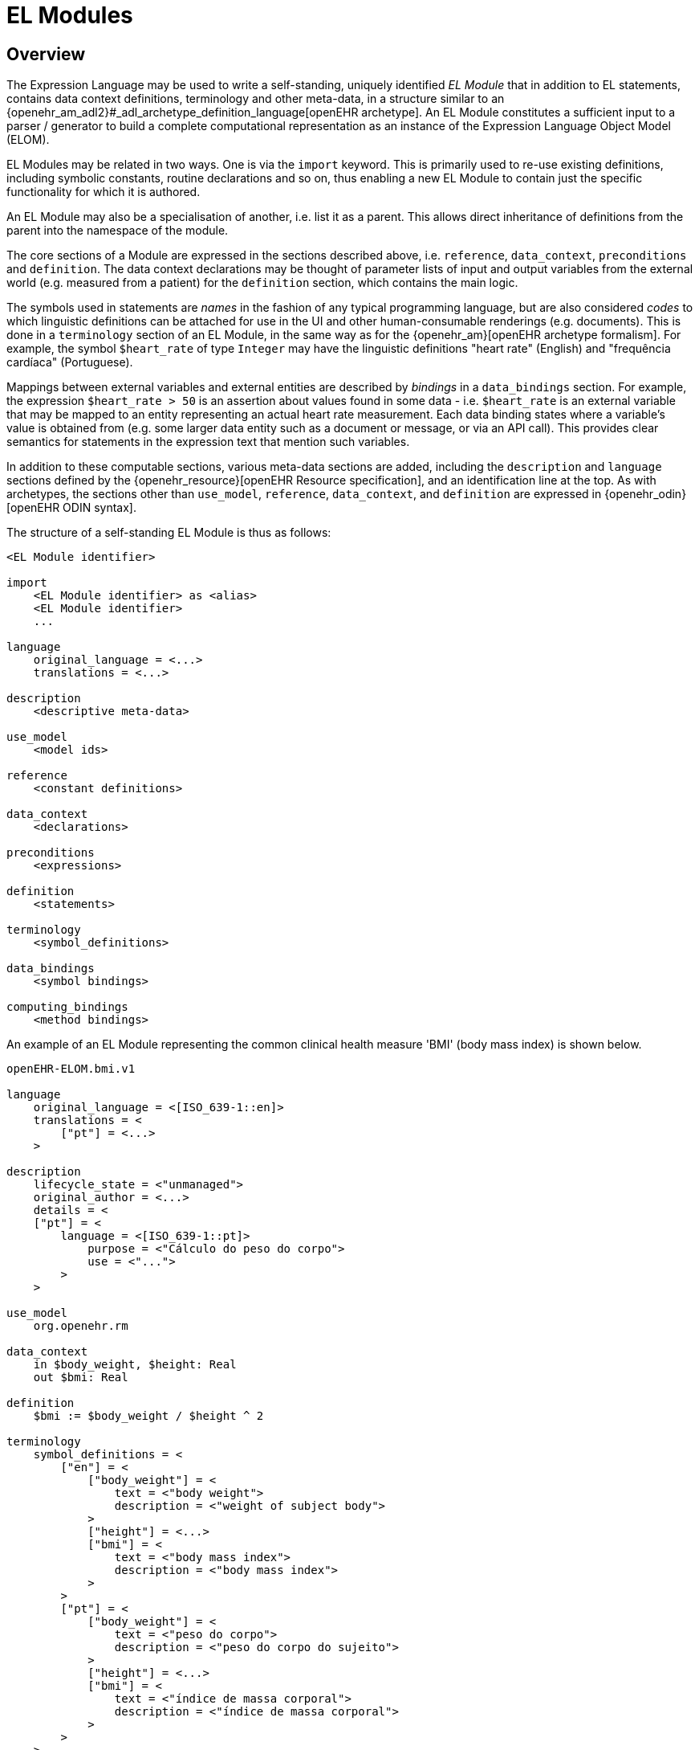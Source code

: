 = EL Modules

== Overview

The Expression Language may be used to write a self-standing, uniquely identified _EL Module_ that in addition to EL statements, contains data context definitions, terminology and other meta-data, in a structure similar to an {openehr_am_adl2}#_adl_archetype_definition_language[openEHR archetype]. An EL Module constitutes a sufficient input to a parser / generator to build a complete computational representation as an instance of the Expression Language Object Model (ELOM).

EL Modules may be related in two ways. One is via the `import` keyword. This is primarily used to re-use existing definitions, including symbolic constants, routine declarations and so on, thus enabling a new EL Module to contain just the specific functionality for which it is authored.

An EL Module may also be a specialisation of another, i.e. list it as a parent. This allows direct inheritance of definitions from the parent into the namespace of the module.

The core sections of a Module are expressed in the sections described above, i.e. `reference`, `data_context`, `preconditions` and `definition`. The data context declarations may be thought of parameter lists of input and output variables from the external world (e.g. measured from a patient) for the `definition` section, which contains the main logic.

The symbols used in statements are _names_ in the fashion of any typical programming language, but are also considered _codes_ to which linguistic definitions can be attached for use in the UI and other human-consumable renderings (e.g. documents). This is done in a `terminology` section of an EL Module, in the same way as for the {openehr_am}[openEHR archetype formalism]. For example, the symbol `$heart_rate` of type `Integer` may have the linguistic definitions "heart rate" (English) and "frequência cardíaca" (Portuguese).

Mappings between external variables and external entities are described by _bindings_ in a `data_bindings` section. For example, the expression `$heart_rate > 50` is an assertion about values found in some data - i.e. `$heart_rate` is an external variable that may be mapped to an entity representing an actual heart rate measurement. Each data binding states where a variable's value is obtained from (e.g. some larger data entity such as a document or message, or via an API call). This provides clear semantics for statements in the expression text that mention such variables.

In addition to these computable sections, various meta-data sections are added, including the `description` and `language` sections defined by the {openehr_resource}[openEHR Resource specification], and an identification line at the top. As with archetypes, the sections other than `use_model`, `reference`, `data_context`, and `definition` are expressed in {openehr_odin}[openEHR ODIN syntax].

The structure of a self-standing EL Module is thus as follows:

----
<EL Module identifier>

import
    <EL Module identifier> as <alias>
    <EL Module identifier>
    ...

language
    original_language = <...>
    translations = <...>	
    
description
    <descriptive meta-data>
    
use_model
    <model ids>

reference
    <constant definitions>

data_context
    <declarations>
    
preconditions
    <expressions>
    
definition
    <statements>
    
terminology
    <symbol_definitions>
    
data_bindings
    <symbol bindings>
    
computing_bindings
    <method bindings>
----

An example of an EL Module representing the common clinical health measure 'BMI' (body mass index) is shown below.

[source,adl]
----
openEHR-ELOM.bmi.v1

language
    original_language = <[ISO_639-1::en]>
    translations = <
        ["pt"] = <...>
    >	
    
description
    lifecycle_state = <"unmanaged">
    original_author = <...>
    details = <
    ["pt"] = <
        language = <[ISO_639-1::pt]>
            purpose = <"Cálculo do peso do corpo">
            use = <"...">
        >
    >

use_model
    org.openehr.rm
    
data_context
    in $body_weight, $height: Real
    out $bmi: Real

definition
    $bmi := $body_weight / $height ^ 2
    
terminology
    symbol_definitions = <
        ["en"] = <
            ["body_weight"] = <
                text = <"body weight"> 
                description = <"weight of subject body">
            >
            ["height"] = <...>
            ["bmi"] = <
                text = <"body mass index">
                description = <"body mass index">
            >
        >
        ["pt"] = <
            ["body_weight"] = <
                text = <"peso do corpo"> 
                description = <"peso do corpo do sujeito">
            >
            ["height"] = <...>
            ["bmi"] = <
                text = <"índice de massa corporal">
                description = <"índice de massa corporal">
            >
        >
    >
   
data_bindings
    content_bindings = <
        ["openEHR-EHR-OBSERVATION.body_measurements.v1"] = <
            ["body_weight"] = <
                target = <"/data/events[id3]/data/items[id5]/value/magnitude">
                direction = <"in">
            >
            ["height"] = <
                target = <"/data/events[id3]/data/items[id6]/value/magnitude">
                direction = <"in">
            >
        >
        ["openEHR-EHR-OBSERVATION.body_mass_index.v1"] = <
            ["body_mass_index"] = <
                target = <"/data/events[id3]/data/items[id5]/value/magnitude">
                direction = <"out">
            >
        >
    >    
----

== Module Identification

[.tbd]
TBD: xxxx

== Module Import

Other EL Modules can be used by an EL Module, using the `import` keyword, optionally using an alias to establish a namespace. 

[.tbd]
TBD: really needed to have explicit import? Since a Module parser could easily find instances of qualified refs and just look for the other modules in the system.

== Module Specialisation

[.tbd]
TBD: 

== Modules as Domain Function Definitions

Ignoring the meta-data, terminology and bindings, an EL Module consists of the following parts.

----
openEHR-ELOM.bmi.v1

description
    <documentation>

data_context
    in $body_weight, $height: Real
    out $bmi: Real
    
definition
    $bmi := $body_weight / $height ^ 2
----

The above is semantically equivalent to a function in a typical programming language, such as the following:

[source,java]
----
    /*
     * <documentation>
     */
    Real bmi (Real body_weight, Real height) {
        return body_weight / height ^ 2;
    }
----

== Example: Breast Cancer Treatment

The following example is an EL Module representing a breast cancer treatment therapy selection guideline. It contains several external input variable, including `$cancer_diagnosis`, `$has_metastasis` etc which are assumed to be bound to either data context elements or query results.

[source,adl]
----
openEHR-ELOM.breast_cancer_treatment.v1

language
    original_language = <[ISO_639-1::en]>
    
description
    lifecycle_state = <"unmanaged">
    original_author = <...>

use_model
    org.openehr.rm
    
data_context
    in $cancer_diagnosis: Terminology_term
    in $has_metastasis, $er_positive, $pr_positive, $her2_positive: Boolean
    in $ki67: Real
    in $tnm_t, $tnm_n, $tnm_g: String
    in $has_dx_transmural_mi: Boolean
    in $ejection_fraction: Real
    in $hs_dx_hf_stage_2_4: Boolean
    out $recommendation: String
    
preconditions
    $cancer_diagnosis = [ICD_10::C50|Breast cancer|]
    
definition
    tumor_molecular_subtype (is_er_positive, is_pr_positive, is_her2_positive: Boolean; ki67_level: Real): Terminology_term 
    {
        if is_er_positive and not is_her2_positive and ki67_level < 0.20 then
            return [1111|luminal A|]
             
        -- Luminal B (HER2 negative)
        elseif is_er_positive and not is_her2_positive and ki67_level >= 0.20 then
            return [2222|Luminal B (HER2 negative)|]
 
        -- Luminal B (HER2 positive)
        elseif is_er_positive and is_her2_positive then
            return [3333|Luminal B (HER2 positive)|]
 
        -- HER2
        elseif not is_er_positive and not is_pr_positive and is_her2_positive then
            return [4444|HER2|]
 
        -- Triple negative
        elseif not is_er_positive and not is_pr_positive and not is_her2_positive then
            return [55555|Triple negative|]
    }
    
    if $has_metastasis then
        -- Luminal A
        if tumor_molecular_subtype ($er_positive, $pr_positive, $her2_positive, $ki67) = [1111|luminal A|] then
            
        -- Luminal B (HER2 negative)
        elseif tumor_molecular_subtype ($er_positive, $pr_positive, $her2_positive, $ki67) = [2222|Luminal B (HER2 negative)|] then
             
        -- Luminal B (HER2 positive)
        elseif tumor_molecular_subtype ($er_positive, $pr_positive, $her2_positive, $ki67) = [3333|Luminal B (HER2 positive)|] then

        -- HER2 type
        elseif tumor_molecular_subtype ($er_positive, $pr_positive, $her2_positive, $ki67) = [4444|HER2|] then

        -- Triple negative
        elseif tumor_molecular_subtype ($er_positive, $pr_positive, $her2_positive, $ki67) = [55555|Triple negative|] then


        end
    else
        -- Luminal A
        if tumor_molecular_subtype ($er_positive, $pr_positive, $her2_positive, $ki67) = [1111|luminal A|] then
            if tnm_major_number ($tnm_t) < 3 and tnm_major_number ($tnm_n) < 2 and tnm_major_number ($tnm_g) < 3 then
                $recommendation := No_intervention_message
            else
                -- consider contraindications to anthracyclines
                if $has_dx_transmural_mi or $ejection_fraction < 0.4 or $hs_dx_hf_stage_2_4 then
                    $recommendation := Recommend_cmf_message
                else
                    if $has_critical_cardio_pathology or $age > 75 then
                        $recommendation := Recommend_apirubicin_cycloPosphamide_message
                    else
                        $recommendation := Recommend_ac_message
                    end
                end
            end
            
        -- Luminal B (HER2 negative)
        elseif tumor_molecular_subtype ($er_positive, $pr_positive, $her2_positive, $ki67) = [2222|Luminal B (HER2 negative)|] then
            if $tnm_t = "1a" and tnm_major_number ($tnm_n) = 0 then
            
            else
            
            end
             
        -- Luminal B (HER2 positive)
        elseif tumor_molecular_subtype ($er_positive, $pr_positive, $her2_positive, $ki67) = [3333|Luminal B (HER2 positive)|] then
            if $tnm_t = "1a" and tnm_major_number ($tnm_n) = 0 then
            
            elseif $tnm_t matches {"T1b", "T1c"} and tnm_major_number ($tnm_n) = 0 then
            
            elseif tnm_major_number ($tnm_t) matches {|2..4|} and tnm_major_number ($tnm_n) > 0 then

            else
            
            end


        -- HER2 type
        elseif tumor_molecular_subtype ($er_positive, $pr_positive, $her2_positive, $ki67) = [4444|HER2|] then
            if $tnm_t = "1a" and tnm_major_number ($tnm_n) = 0 then
            
            elseif $tnm_t matches {"T1b", "T1c"} and tnm_major_number ($tnm_n) = 0 then
            
            elseif tnm_major_number ($tnm_t) matches {|2..4|} and tnm_major_number ($tnm_n) > 0 then

            else
            
            end

        -- Triple negative
        elseif tumor_molecular_subtype ($er_positive, $pr_positive, $her2_positive, $ki67) = [55555|Triple negative|] then


        end
        
        user_alert ($recommendation)
    end
    
terminology
    symbol_definitions = <
        ["en"] = <
            ["er_positive"] = <
                text = <"Oestrogen receptor positive"> 
                description = <"Oestrogen receptor positive">
            >
        >
    >
   
data_bindings
    content_bindings = <
        ["openEHR-EHR-OBSERVATION.cancer_investigation.v1"] = <
            ["er_positive"] = <
                target = <"/data/events[id3]/data/items[id5]/value/magnitude">
                direction = <"in">
            >
        >
    query_bindings = <
        ["https://oncology.health.org/cdr/"] = <
            ["has_dx_transmural_mi"] = <
                query_id = <"dx_transmural_mi">,
                parameters = <
                    ["$type"] = <"'xxx'">
                >
            >
        >
    >
----
